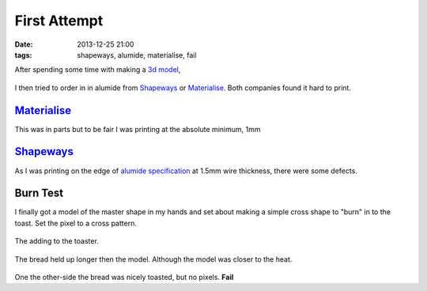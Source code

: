 First Attempt
####################################################
:date: 2013-12-25 21:00
:tags: shapeways, alumide, materialise, fail


After spending some time with making a `3d model <https://github.com/bmsleight/pixelate-toast/blob/master/cage/cage_im.py>`_, 

.. figure:: {filename}/images/first-attempt/model.jpg
    :alt: Model
    :align: center


I then tried to order in in alumide from Shapeways_ or Materialise_. Both companies found it hard to print.

Materialise_
-------------

This was in parts but to be fair I was printing at the absolute minimum, 1mm

.. figure:: {filename}/images/first-attempt/materialise1.jpg
    :alt: materialise1.jpg
    :align: center


Shapeways_
-------------

As I was printing on the edge of `alumide specification <https://www.shapeways.com/materials/alumide>`_ at 1.5mm wire thickness, there were some defects.

.. figure:: {filename}/images/first-attempt/shapeways1.jpg
    :alt: Shapeways 1
    :align: center

.. figure:: {filename}/images/first-attempt/shapeways2.jpg
    :alt: Shapeways 1
    :align: center


Burn Test
---------

I finally got a model of the master shape in my hands and set about making a simple cross shape to "burn" in to the toast. Set the pixel to a cross pattern. 

.. figure:: {filename}/images/first-attempt/bread.jpg
    :alt: bread
    :align: center

The adding to the toaster.

.. figure:: {filename}/images/first-attempt/toasting.jpg
    :alt: bread
    :align: center

The bread held up longer then the model. Although the model was closer to the heat. 

.. figure:: {filename}/images/first-attempt/melted-model.jpg
    :alt: melted-model.jpg
    :align: center

.. figure:: {filename}/images/first-attempt/still-bread.jpg
    :alt: still-bread.jpg
    :align: center

One the other-side the bread was nicely toasted, but no pixels. **Fail**
